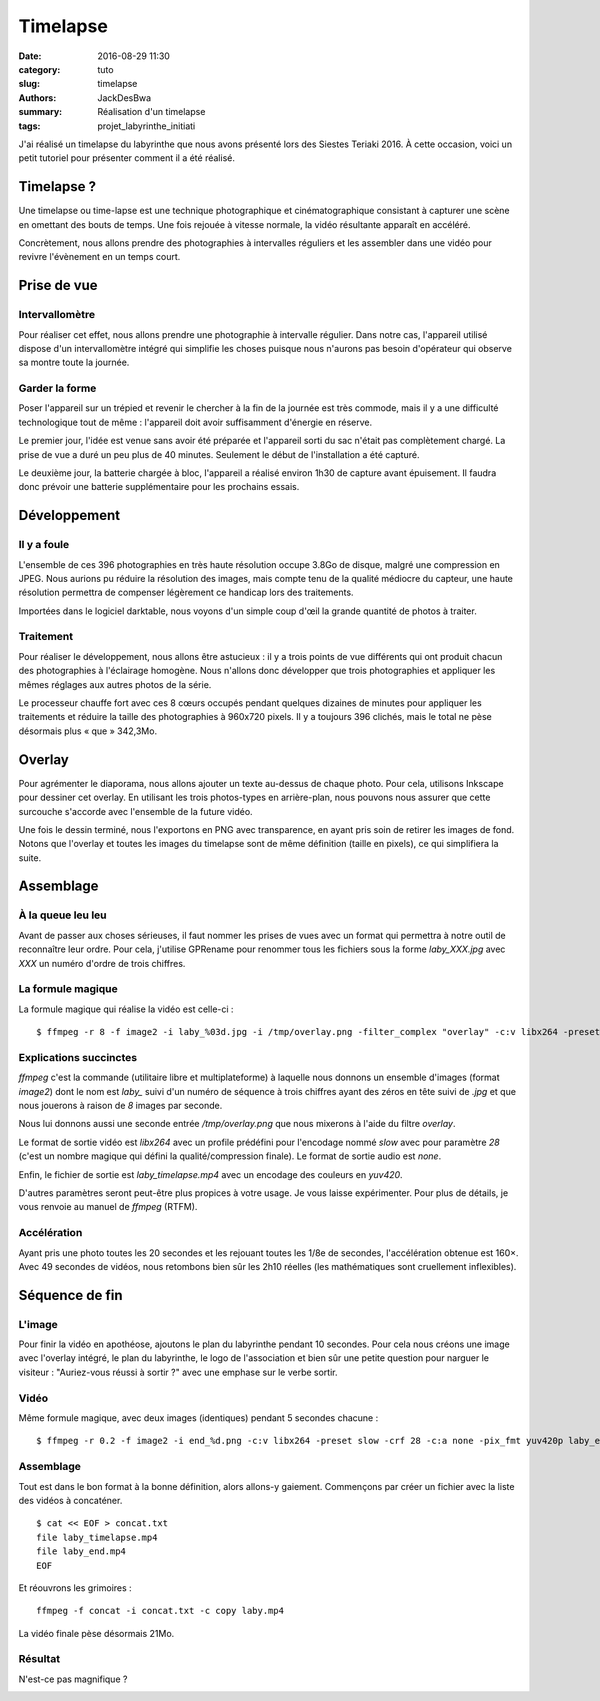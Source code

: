 =========
Timelapse
=========

:date: 2016-08-29 11:30
:category: tuto
:slug: timelapse
:authors: JackDesBwa
:summary: Réalisation d'un timelapse
:tags: projet_labyrinthe_initiati

J'ai réalisé un timelapse du labyrinthe que nous avons présenté lors des
Siestes Teriaki 2016. À cette occasion, voici un petit tutoriel pour
présenter comment il a été réalisé.

Timelapse ?
===========

Une timelapse ou time-lapse est une technique photographique et
cinématographique consistant à capturer une scène en omettant des bouts
de temps. Une fois rejouée à vitesse normale, la vidéo résultante
apparaît en accéléré.

Concrètement, nous allons prendre des photographies à intervalles
réguliers et les assembler dans une vidéo pour revivre l'évènement en un
temps court.

Prise de vue
============

Intervallomètre
---------------

Pour réaliser cet effet, nous allons prendre une photographie à
intervalle régulier. Dans notre cas, l'appareil utilisé dispose d'un
intervallomètre intégré qui simplifie les choses puisque nous n'aurons
pas besoin d'opérateur qui observe sa montre toute la journée.

Garder la forme
---------------

Poser l'appareil sur un trépied et revenir le chercher à la fin de la
journée est très commode, mais il y a une difficulté technologique tout
de même : l'appareil doit avoir suffisamment d'énergie en réserve.

Le premier jour, l'idée est venue sans avoir été préparée et l'appareil
sorti du sac n'était pas complètement chargé. La prise de vue a duré
un peu plus de 40 minutes. Seulement le début de l'installation a été
capturé.

Le deuxième jour, la batterie chargée à bloc, l'appareil a réalisé
environ 1h30 de capture avant épuisement. Il faudra donc prévoir une
batterie supplémentaire pour les prochains essais.

Développement
=============

Il y a foule
------------

L'ensemble de ces 396 photographies en très haute résolution occupe
3.8Go de disque, malgré une compression en JPEG. Nous aurions pu réduire
la résolution des images, mais compte tenu de la qualité médiocre du
capteur, une haute résolution permettra de compenser légèrement ce
handicap lors des traitements.

.. container:: aligncenter

    .. image:: /images/timelapse/miniatures.jpg
        :alt: Miniatures


Importées dans le logiciel darktable, nous voyons d'un simple coup d'œil
la grande quantité de photos à traiter.

Traitement
----------

Pour réaliser le développement, nous allons être astucieux : il y a
trois points de vue différents qui ont produit chacun des photographies
à l'éclairage homogène. Nous n'allons donc développer que trois
photographies et appliquer les mêmes réglages aux autres photos de la
série.

Le processeur chauffe fort avec ces 8 cœurs occupés pendant quelques
dizaines de minutes pour appliquer les traitements et réduire la taille
des photographies à 960x720 pixels. Il y a toujours 396 clichés, mais le
total ne pèse désormais plus « que » 342,3Mo.

Overlay
=======

Pour agrémenter le diaporama, nous allons ajouter un texte au-dessus de
chaque photo. Pour cela, utilisons Inkscape pour dessiner cet overlay.
En utilisant les trois photos-types en arrière-plan, nous pouvons nous
assurer que cette surcouche s'accorde avec l'ensemble de la future
vidéo.

.. container:: aligncenter

    .. image:: /images/timelapse/overlay.jpg
        :alt: Overlay


Une fois le dessin terminé, nous l'exportons en PNG avec transparence,
en ayant pris soin de retirer les images de fond. Notons que l'overlay
et toutes les images du timelapse sont de même définition (taille en
pixels), ce qui simplifiera la suite.

Assemblage
==========

À la queue leu leu
------------------

Avant de passer aux choses sérieuses, il faut nommer les prises de vues
avec un format qui permettra à notre outil de reconnaître leur ordre.
Pour cela, j'utilise GPRename pour renommer tous les fichiers sous la
forme `laby_XXX.jpg` avec `XXX` un numéro d'ordre de trois chiffres.

La formule magique
------------------

La formule magique qui réalise la vidéo est celle-ci :

::

	$ ffmpeg -r 8 -f image2 -i laby_%03d.jpg -i /tmp/overlay.png -filter_complex "overlay" -c:v libx264 -preset slow -crf 28 -c:a none -pix_fmt yuv420p laby_timelapse.mp4

Explications succinctes
-----------------------

`ffmpeg` c'est la commande (utilitaire libre et multiplateforme) à
laquelle nous donnons un ensemble d'images (format `image2`) dont le nom
est `laby_` suivi d'un numéro de séquence à trois chiffres ayant des
zéros en tête suivi de `.jpg` et que nous jouerons à raison de `8`
images par seconde.

Nous lui donnons aussi une seconde entrée `/tmp/overlay.png` que nous
mixerons à l'aide du filtre `overlay`. 

Le format de sortie vidéo est `libx264` avec un profile prédéfini pour
l'encodage nommé `slow` avec pour paramètre `28` (c'est un nombre
magique qui défini la qualité/compression finale). Le format de sortie
audio est `none`.

Enfin, le fichier de sortie est `laby_timelapse.mp4` avec un encodage
des couleurs en `yuv420`.

D'autres paramètres seront peut-être plus propices à votre usage. Je
vous laisse expérimenter. Pour plus de détails, je vous renvoie au
manuel de `ffmpeg` (RTFM).

Accélération
------------

Ayant pris une photo toutes les 20 secondes et les rejouant toutes les
1/8e de secondes, l'accélération obtenue est 160×. Avec 49 secondes de
vidéos, nous retombons bien sûr les 2h10 réelles (les mathématiques sont
cruellement inflexibles).

Séquence de fin
===============

L'image
-------

Pour finir la vidéo en apothéose, ajoutons le plan du labyrinthe pendant
10 secondes. Pour cela nous créons une image avec l'overlay intégré, le
plan du labyrinthe, le logo de l'association et bien sûr une petite
question pour narguer le visiteur : "Auriez-vous réussi à sortir ?" avec
une emphase sur le verbe sortir.

Vidéo
-----

Même formule magique, avec deux images (identiques) pendant 5 secondes
chacune :

::

	$ ffmpeg -r 0.2 -f image2 -i end_%d.png -c:v libx264 -preset slow -crf 28 -c:a none -pix_fmt yuv420p laby_end.mp4

Assemblage
----------

Tout est dans le bon format à la bonne définition, alors allons-y
gaiement. Commençons par créer un fichier avec la liste des vidéos à
concaténer.

::

	$ cat << EOF > concat.txt
	file laby_timelapse.mp4
	file laby_end.mp4
	EOF

Et réouvrons les grimoires :

::

	ffmpeg -f concat -i concat.txt -c copy laby.mp4

La vidéo finale pèse désormais 21Mo.

Résultat
--------

N'est-ce pas magnifique ?

.. container:: aligncenter

    .. raw:: html

        <video width="960" height="720" controls>
            <source src="https://haum.svallee.fr/laby.mp4" type="video/mp4">
        </video>

